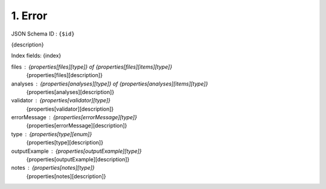 1. Error
--------

JSON Schema ID : ``{$id}``

{description}

Index fields: {index}

files : {properties[files][type]} of {properties[files][items][type]}
    {properties[files][description]}

analyses : {properties[analyses][type]} of {properties[analyses][items][type]}
    {properties[analyses][description]}

validator : {properties[validator][type]}
    {properties[validator][description]}

errorMessage : {properties[errorMessage][type]}
    {properties[errorMessage][description]}

type : {properties[type][enum]}
    {properties[type][description]}

outputExample : {properties[outputExample][type]}
    {properties[outputExample][description]}

notes : {properties[notes][type]}
    {properties[notes][description]}



